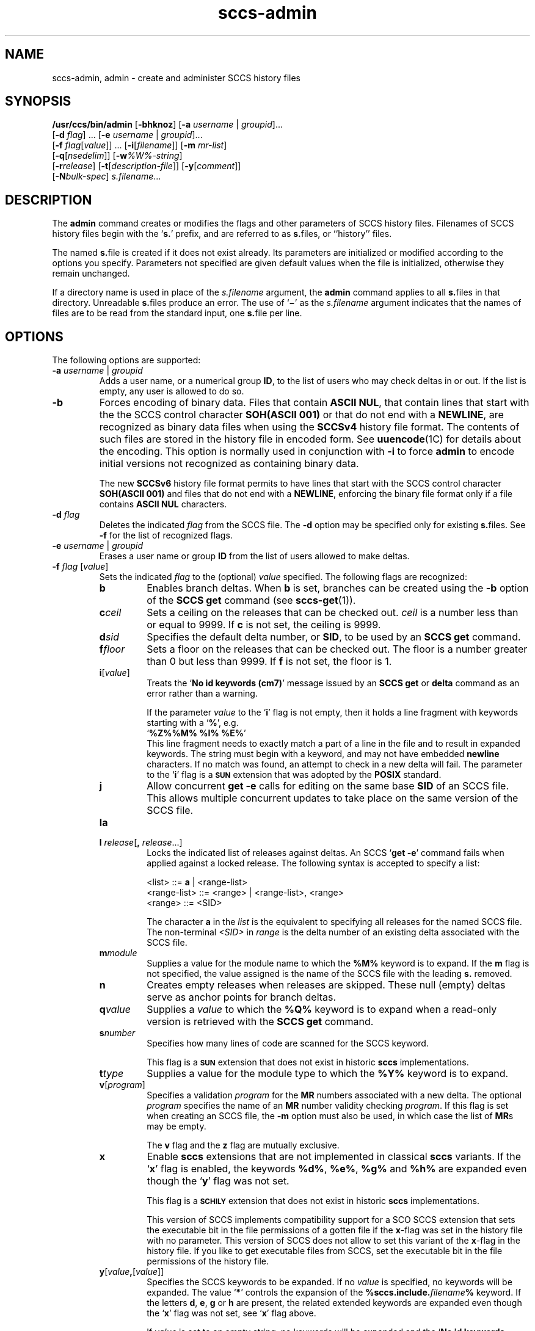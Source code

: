 '\" te
.\" @(#)sccs-admin.1	1.58 19/11/11 Copyright 2007-2019 J. Schilling
.\"  Copyright (c) 2002, Sun Microsystems, Inc. All Rights Reserved.
.\" CDDL HEADER START
.\"
.\" The contents of this file are subject to the terms of the
.\" Common Development and Distribution License ("CDDL"), version 1.0.
.\" You may use this file only in accordance with the terms of version
.\" 1.0 of the CDDL.
.\"
.\" A full copy of the text of the CDDL should have accompanied this
.\" source.  A copy of the CDDL is also available via the Internet at
.\" http://www.opensource.org/licenses/cddl1.txt
.\"
.\" When distributing Covered Code, include this CDDL HEADER in each
.\" file and include the License file at usr/src/OPENSOLARIS.LICENSE.
.\" If applicable, add the following below this CDDL HEADER, with the
.\" fields enclosed by brackets "[]" replaced with your own identifying
.\" information: Portions Copyright [yyyy] [name of copyright owner]
.\"
.\" CDDL HEADER END
.if t .ds a \v'-0.55m'\h'0.00n'\z.\h'0.40n'\z.\v'0.55m'\h'-0.40n'a
.if t .ds o \v'-0.55m'\h'0.00n'\z.\h'0.45n'\z.\v'0.55m'\h'-0.45n'o
.if t .ds u \v'-0.55m'\h'0.00n'\z.\h'0.40n'\z.\v'0.55m'\h'-0.40n'u
.if t .ds A \v'-0.77m'\h'0.25n'\z.\h'0.45n'\z.\v'0.77m'\h'-0.70n'A
.if t .ds O \v'-0.77m'\h'0.25n'\z.\h'0.45n'\z.\v'0.77m'\h'-0.70n'O
.if t .ds U \v'-0.77m'\h'0.30n'\z.\h'0.45n'\z.\v'0.77m'\h'-0.75n'U
.if t .ds s \\(*b
.if t .ds S SS
.if n .ds a ae
.if n .ds o oe
.if n .ds u ue
.if n .ds s sz
.TH sccs-admin 1 "2019/11/11" "SunOS 5.11" "User Commands"
.SH NAME
sccs-admin, admin \- create and administer SCCS history files
.SH SYNOPSIS
.LP
.LP
.B /usr/ccs/bin/admin
.RB [ -bhknoz ]
.RB [ -a\c
.IR " username " | " groupid" ]...
.br
.RB "    [" -d\c
.IR " flag" "] ... \c
.RB [ -e\c
.IR " username " | " groupid\c
]...
.br
.RB "    [" -f\c
.IR " flag" [ value "]] ... \c
.RB [ -i [\c
.IR "filename" ]]
.RB [ -m
.IR mr-list ]
.br
.RB "    [" -q\c
.RI [ nsedelim ]]
.RB [ -w\c
.IR %\&W%-string ]
.br
.RB "    [" -r\c
.IR release "] \c
.RB [ -t [\c
.IR description-file ]]
.RB [ -y [\c
.IR comment ]]
.br
.RB "    [" -N\c
.IR bulk-spec ]
.IR s.filename ...

.SH DESCRIPTION
.sp
.LP
The
.B admin
command creates or modifies the flags and other parameters of
SCCS history files. Filenames of SCCS history files begin with the
.RB ` s. '
prefix, and are referred to as
.BR s. files,
or ``history'' files.
.sp
.LP
The named
.BR s. file
is created if it does not exist already. Its parameters are initialized
or modified according to the options you specify.  Parameters not specified
are given default values when the file is initialized, otherwise they
remain unchanged.
.sp
.LP
If a directory name is used in place of the
.I s.filename
argument, the
.B admin
command applies to all
.BR s. files
in that directory.  Unreadable
.BR s. files
produce an error.  The use of
.RB ` \(mi \&'
as the
.I s.filename
argument indicates that the names of files are to be read from the
standard input, one
.BR s. file
per line.
.SH OPTIONS
.sp
.LP
The following options are supported:
.sp
.ne 3
.TP
.BI "-a " "username" "\fR | " groupid
Adds a user name, or a numerical group
.BR ID ,
to the list of users who may check deltas in or out. If the list is empty,
any user is allowed to do so.
.sp
.ne 3
.TP
.B -b
Forces encoding of binary data. Files that contain
.BR "ASCII NUL" ,
that contain lines that start with the the SCCS control character
.B SOH(ASCII 001)
or that do not end with a
.BR NEWLINE ,
are recognized as binary data files when using the
.B SCCSv4
history file format. The contents of such files are stored
in the history file in encoded form. See
.BR uuencode (1C)
for details about
the encoding. This option is normally used in conjunction with
.B -i
to force
.B admin
to encode initial versions not recognized as containing binary data.
.sp
The new 
.B SCCSv6
history file format permits to have lines that start with the SCCS control
character
.B SOH(ASCII 001)
and files that do not end with a
.BR NEWLINE ,
enforcing the binary file format only if a file contains
.B "ASCII NUL"
characters.
.sp
.ne 3
.TP
.BI "-d " flag
Deletes the indicated
.I flag
from the SCCS file. The
.B -d
option may be specified only for existing
.BR s. files.
See
.B -f
for the list of recognized flags.
.sp
.ne 3
.TP
.BI "-e " "username" "\fR | " groupid
Erases a user name or group
.B ID
from the list of users allowed to
make deltas.
.sp
.ne 3
.TP
.BI "-f " flag "\fR [" value\fR]
Sets the indicated
.I flag
to the (optional)
.I value
specified. The following flags are recognized: 
.RS
.ne 3
.TP 7
.B b
Enables branch deltas. When
.B b
is set, branches can be created using the
.B -b
option of the
.B SCCS get
command (see
.BR sccs-get (1)).
.sp
.ne 3
.TP
.BI c ceil
Sets a ceiling on the releases that can be checked out.
.I ceil
is a number less than or equal to 9999. If
.B c
is not set, the ceiling is 9999.
.sp
.ne 3
.TP
.BI d sid
Specifies the default delta number, or
.BR SID ,
to be used by an
.B SCCS get
command.
.sp
.ne 3
.TP
.BI f floor
Sets a floor on the releases that can be checked out. The floor is a number
greater than 0 but less than 9999. If
.B f
is not set, the floor is 1.
.sp
.ne 3
.TP
.BI i\fR[ value\fR]
Treats the
.RB ` "No id keywords (cm7)" '
message issued by an
.B SCCS get
or
.B delta
command as an error rather than a warning.
.sp
If the parameter
.I value
to the
.RB ` i '
flag is not empty, then it holds a line fragment with keywords
starting with a
.RB ` "%" ',
e.g.
.br
.RB "        `" "%\&Z%%\&M%	%\&I% %\&E%" '
.br
This line fragment needs to exactly match a part of a line in the file
and to result in expanded keywords.
The string must begin with a keyword, and may not have embedded
.B newline
characters.
If no match was found, an attempt to check in a new delta will fail.
The parameter to the
.RB ` i '
flag is a
.B \s-1SUN\s+1
extension that was adopted by the
.B POSIX
standard.
.sp
.ne 3
.TP
.B j
Allow concurrent
.B get \-e
calls for editing on the same base
.B SID
of an SCCS file.
This allows multiple concurrent updates to take place on the same
version of the SCCS file.
.sp
.ne 3
.TP
.B la
.TP
.BI "l " release\fR[ ", " release\fR...]
Locks the indicated list of releases against deltas.
An SCCS
.RB ` "get -e" '
command fails when applied against a locked release.
The following syntax is accepted to specify a list:
.sp
.nf
<list> ::= \fBa\fR | <range-list>
<range-list> ::= <range> | <range-list>, <range>
<range> ::= <SID>
.fi
.sp
The character
.B a
in the
.I list
is the equivalent to specifying all releases for the named SCCS file.
The non-terminal
.I <SID>
in
.I range
is the delta number of an existing delta associated with the SCCS file.
.ne 3
.TP
.BI m module
Supplies a value for the module name to which the
.B %\&M%
keyword is to expand. If the
.B m
flag is not specified, the value assigned is the name of the SCCS file
with the leading
.B s.
removed.
.sp
.ne 3
.TP
.B n
Creates empty releases when releases are skipped. These null (empty)
deltas serve as anchor points for branch deltas.
.sp
.ne 3
.TP
.BI q value
Supplies a
.I value
to which the
.B %\&Q%
keyword is to expand when a read-only version is retrieved with the
.B SCCS get
command.
.sp
.ne 3
.TP
.BI s number
Specifies how many lines of code are scanned for the SCCS keyword.
.sp
This flag is a
.B \s-1SUN\s+1
extension that does not exist in historic
.B sccs
implementations.
.sp
.ne 3
.TP
.BI t type
Supplies a value for the module type to which the
.B %\&Y%
keyword is to expand.
.sp
.ne 3
.TP
.BI v\fR[ program\fR]
Specifies a validation
.I program
for the
.B MR
numbers associated with a new delta. The optional
.I program
specifies the name of an
.B MR
number validity checking
.IR program .
If this flag is set when creating an SCCS file, the
.B -m
option must also be used,
in which case the list of
.BR MR s
may be empty.
.sp
The
.B v
flag and the
.B z
flag are mutually exclusive.
.sp
.ne 3
.TP
.B x
Enable 
.B sccs
extensions that are not implemented in classical 
.B sccs
variants. If the
.RB ` x '
flag is enabled, the keywords
.BR %\&d\&% ", " %\&e\&% ", " %\&g\&% 
and
.B %\&h\&%
are expanded even though the
.RB ` y '
flag was not set.
.sp
This flag is a
.B \s-1SCHILY\s+1
extension that does not exist in historic
.B sccs 
implementations. 
.sp
This version of SCCS implements compatibility support for a SCO SCCS
extension that sets the executable bit in the file permissions of a
gotten file if the
.BR x -flag
was set in the history file with no parameter. This version of SCCS
does not allow to set this variant of the
.BR x -flag
in the history file.
If you like to get executable files from SCCS, set the executable
bit in the file permissions of the history file.

.br
.ne 4
.TP
.BI y\fR[ value ,\fR[ value\fR]]
Specifies the SCCS keywords to be expanded. If no
.I value
is specified, no keywords will be expanded.
The value
.RB ` * '
controls the expansion of the
.B %\&sccs.include.\c
.IB filename \&%
keyword.
If the letters
.BR d ", " e ", " g
or
.B h
are present, the related extended keywords are expanded even though the
.RB ` x '
flag was not set, see
.RB ` x '
flag above.
.sp
If
.I value
is set to an empty string, no keywords will be expanded and the
.RB ` "No id keywords (cm7)" '
message will not be created even though no keyword was expanded.
.sp
This flag is a
.BR \s-1SUN\s+1 / \s-1SCHILY\s+1
extension that does not exist in historic
.B sccs 
implementations.
.sp
The suppressed
.RB ` "No id keywords (cm7)" '
message is a 
.BR \s-1SCHILY\s+1
extension.
.br
.ne 4
.TP
.BI z application
The name of an application for the
.B CMF
enhancements.
.B CMF
enhancements are currently undocumented and it is
not known how they are expected to work.
.sp
The
.B v
flag and the
.B z
flag are mutually exclusive.
.sp
This flag is a
.B \s-1SUN\s+1
extension that does not exist in historic
.B sccs 
implementations.

.RE

.sp
.ne 3
.TP
.B -h
Checks the structure of an existing
.BR s. file
(see
.BR sccsfile (4)),
and compares a newly computed check-sum with one stored in the
first line of that file.
.B -h
inhibits writing on the file and so nullifies the effect of any other options.
.sp
.ne 3
.TP
.BI -i\fR[ filename\fR]
Initializes the history file with text from the indicated file.
This text constitutes the initial delta, or set of checked-in changes.
If
.I filename
is omitted, the initial text is obtained from the standard input.
Omitting the
.B \-i
option altogether creates an empty
.BR s. file.
You can only initialize one
.BR s. file
with text using
.B \-i
unless you use the bulk option
.BR \-N .
The
.B \-i
option implies the
.B \-n
option.
.sp
If you like to initialize more than one
.BR s. file
in one call, use the
.B \-N
option and specify
.B \-i.
.RB ( \-i
followed by a dot).

.br
.ne 3
.TP
.B -k
Suppresses expansion of
.B ID
keywords when
.BR admin (1)
is doing an implicit
.BR get (1)
operation because
.BI  -N+ ...
was specified.
.sp
This option is a
.B \s-1SCHILY\s+1
extension that does not exist in historic
.B sccs
implementations.

.br
.ne 3
.TP
.BI "-m " mr-list
Inserts the indicated Modification Request (MR) numbers into the commentary
for the initial version. When specifying more than one MR number on the
command line,
.I mr-list
takes the form of a quoted, space-separated list. A warning results if the
.B v
flag is not set or the
.B MR
validation fails.
.sp
.ne 3
.TP
.BI -N bulk-spec
Creates a bulk of new SCCS history files.
This option allows to do an efficient mass creation of SCCS history files
and to initialize the SCCS history files from named files that
are the respective counterpart to the actual SCCS history file.
.sp
The
.I bulk-spec
parameter is composed from an optional list of
.B flag
parameters followed by an optional
.B path
specifier.
.sp
The following flag types are supported:
.RS
.TP 10
.B \-
If
.I bulk-spec
is preceded by a
.BR `\-' ,
.BR admin (1)
removes the original g-files after the initial history files
have been created. This flag cannot be used together with
the
.RB ` , '
flag.
.TP
.B +
If
.I bulk-spec
is preceded by a
.BR `+' ,
.BR admin (1)
removes the original g-files and replaces them by file content that is
retrieved by a
.BR get (1)
operation on the related
.BI s. file\fR.
This flag can be used together with the
.RB ` , '
flag.
.TP
.B ,
If
.I bulk-spec
is preceded by a
.BR `,' ,
.BR admin (1)
renames the g-file from where the SCCS history file was initialized from
to
.B ,name
similar to what happens with
.BR "sccs create" .
It is recommended to let
.BR admin (1)
rename the original file as this file usually contains unexpanded keywords
and as this file usually is writable.
.TP
.B space
This is a placeholder dummy flag that allows to use a prepared string for
the 
.B \-N
option and to replace the space character by one of the supported flags
on demand.
.LP
If
.B sccs
is used in forced delta mode where no
.B sccs edit
is needed, it is recommended to use no flag character in the
.I bulk-spec
in order to retain a writable g-file.

.LP
The following path specifier types are supported:
.TP 10
.B \-N
The file name parameters to the
.B admin
command are not
.I s.filename
files but the names of the g-files.
The
.I s.filename
names are automatically derived from the g-file names by prepending
.B s.
to the last path name component.
Both,
.I s.filename
and the g-file are in the same directory.
.TP
.B \-Ns.
The file name parameters to the
.B admin
command are
.I s.filename
files.
The the g-files names are automatically derived by removing
.B s.
from the beginning of last path name component of the
.IR s.filename.
Both,
.I s.filename
and the g-file are in the same directory.
.TP
.BI \-N dir
The file name parameters to the
.B admin
command are not
.I s.filename
files but the names of the g-files.
The
.I s.filename
names are put into directory
.IR dir ,
the names are automatically derived from the g-file names by prepending
.IB dir /s.
to the last path name component.
.TP
.BI \-N dir /s.
The file name parameters to the
.B admin
command are
.I s.filename
files in directory
.IR dir .
The the g-files names are automatically derived by removing
.IB dir /s.
from the beginning of last path name component of the
.IR s.filename.
.PP
A typical value for
.I dir
is
.BR SCCS .
.PP
In order to overcome the limited number of
.BR exec (2)
arguments, it is recommended to use
.RB ` \(mi \&'
as the file name parameter for
.BR admin (1)
and to send a list of path names to
.BR stdin .
If
.BR admin (1)
is called via
.BR sccs (1),
it is recommended to leave out the
.RB ` \(mi \&'
to prevent
.BR sccs (1)
from trying to expand the file names from
.B stdin
into an arg vector.
.PP
This option is a
.B \s-1SCHILY\s+1
extension that does not exist in historic
.B sccs
implementations.
.RE
.sp
.ne 3
.TP
.B -n
Creates a new SCCS history file.
.sp
.ne 3
.TP
.B \-o
Use the original time of the existing file for the delta time
when creating a new
.BR s. file.
In NSE mode, this is the default behavior.
If
.BR admin (1)
is doing an implicit
.BR get (1)
operation because
.BI  -N+ ...
was specified, the new g-file is also set to the original file
date.
.sp
This option is a
.B \s-1SCHILY\s+1
extension that does not exist in historic
.B sccs
implementations.
.sp
.ne 3
.TP
.BI -q\fR[ nsedelim\fR]
Enable
.B NSE
mode.
If
.B NSE
mode is enabled, several
.B NSE
related extensions may be used.
In this release, the value of
.I nsedelim
is ignored.
.sp
In NSE mode,
.B admin
behaves as if the
.B \-o
option was specified and never issues a warning about missing
.BR "id keyword" s.
.sp
This option is an undocumented
.B \s-1SUN\s+1
extension that does not exist in historic
.B sccs 
implementations.
.sp
.ne 3
.TP
.BI -r release
Specifies the release for the initial delta.
.B -r
may be used only in conjunction with
.BR -i .
The initial delta is inserted into release 1 if this option is
omitted. The level of the initial delta is always
.BR 1 .
Initial deltas are named
.B 1.1
by default.
.sp
.ne 3
.TP
.BI -t\fR[ description-file\fR]
Inserts descriptive text from the file
.IR description-file .
When
.B -t
is used in conjunction with
.BR -n ,
or
.B -i
to initialize a new s.file, the
.I description-file
must be supplied. When modifying the description for an existing file: a
.B -t
option without a
.I description-file
removes the descriptive text, if any; a
.B -t
option with a
.I description-file
replaces the existing text.

.br
.ne 3
.TP
.BI -w %\&W%-string
The
.I %\&W%-string
is used as a replacement for the
.B %\&W%
keyword when
.BR admin (1)
is doing an implicit
.BR get (1)
operation because
.BI  -N+ ...
was specified.
If
.B \-w
was not specified, 
.B %\&W%
is expanded to
.BR "%\&Z%%\&M%  %\&I%" ,
otherwise the argument from
.B \-w
is used.
.sp
This option is an undocumented
.B SUN
extension that does not exist in historic
.B sccs
implementations.

.br
.ne 3
.TP
.BI \-X extended\-options
Specify extended options. The argument
.I extended\-options
may be a comma separated list of extended option names.
.sp
The following extended options are supported, they may be abbreviated as long
ad the abbreviation is still unique. Options with parameter may not be
abbreviated.
.sp
.RS
.TP
.BI Gp= initial_path
Set the
.I initial path
meta data in the history file.
If specified with an empty argument, no
.I initial path
meta data will appear in the history file.
This option exists in order to permit
.BR comb (1)
to reatain the
.I initial path
from the original file.
If this option was specified, only one file type argiment is permitted.
.TP
.BI Gr= urand
Set the
.I unified random
meta data in the history file.
If specified with an empty argument, no
.I unified random
meta data will appear in the history file.
This option exists in order to permit
.BR comb (1)
to reatain the
.I unified random
from the original file.
If this option was specified, only one file type argiment is permitted.
.TP
.BI mail= address
Set
.I address
as e-mail address in the delta table for the
.I SID
in case the
.B history file
has just been created with
.BR admin .
.TP
.B unlink
If used together with the option
.BR \-n ,
this makes the initial release a special release that unlinks (removes) the
.B g-file
by using the
.B get(1)
command in case the file exists as non-writable file.
The default
.B SID
used in this case is
.BR 1.0 ,
in order to permit a
.B 1.1
release with file content later in the same history file.
.TP
.B help
Print a short online help for available options.
.PP
The
.B \-X
option is a
.B \s-1SCHILY\s+1
extension that does not exist in historic
.B sccs
implementations.
.RE

.br
.ne 3
.TP
.PD 0
.B \-V
.TP
.B \-version
.TP
.B \-\-version
.PD
Prints the
.B admin
version number string and exists.
.sp
This option is a
.B \s-1SCHILY\s+1
extension that does not exist in historic
.B sccs
implementations.
.sp
.ne 3
.TP
.B \-V6
When used together with
.B \-i
of
.BR \-n ,
.BR admin (1)
will create a 
.B "SCCS v6
history file instead of a
.B "SCCS v4
history file.
.B "SCCS v6
history files are not understood by historic SCCS implementations.
See
.BR sccsfile (4)
for more information on the new features.
.sp
This option is a
.B \s-1SCHILY\s+1
extension that does not exist in historic
.B sccs
implementations.
.sp
.ne 3
.TP
.BI -y\fR[ comment\fR]
Inserts the indicated
.I comment
in the
.RB `` Comments: ''
field for the initial delta. Valid only in conjunction with
.B -i
or
.BR -n .
If
.B -y
option is omitted, a default comment line is inserted that notes the
date and time the history file was created.
.sp
.ne 3
.TP
.B -z
Recomputes the file check-sum and stores it in the first line of the
.BR s. file.
.B Caution:
It is important to verify the contents of the history file (see
.BR sccs-val (1),
and the
.B print
subcommand in
.BR sccs (1)),
since using
.B -z
on a truly corrupted file may prevent detection of the error.

.SH EXAMPLES
.LP
.B Example 1
Preventing SCCS keyword expansion
.sp
.LP
In the following example,
.B 10
lines of
.B file
will be scanned and only the
.B W,Y,X
keywords will be interpreted:

.sp
.in +2
.nf
example% \c
.B
sccs admin \-fs10 file
example% \c
.B
sccs admin \-fyW,Y,X file
example% \c
.B
get file
.fi
.in -2
.sp

.LP
.B Example 2
Preventing SCCS keyword expansion and suppressing the
.RB ` "No id keywords (cm7)" '
warning
.sp
.LP
In the following example, no keywords will be interpreted and no
warning will be generated:

.sp
.in +2
.nf
example% \c
.B
sccs admin \-fy file
example% \c
.B
get file
.fi
.in -2
.sp

.LP
.B Example 3
Mass entering files with auto-initialization
.sp
.LP
In the following example, all files in the usr/src tree will be put under SCCS
and the SCCS history files will be put into SCCS sub directories:

.sp
.in +2
.nf
example% \c
.B
find usr/src -type f | sccs admin -NSCCS -i.
.fi
.in -2
.sp
The original g-files will be left untouched.

.LP
.B Example 4
Mass entering files with auto-initialization
.sp
.LP
In the following example, all files in the usr/src tree will be put under SCCS
and the SCCS history files will be put into SCCS sub directories. Each original
.I file
will be renamed to
.I ,file
after the
.I file
has been successfully put under SCCS control:

.sp
.in +2
.nf
example% \c
.B
find usr/src -type f | sccs admin -N,SCCS -i.
.fi
.in -2
.sp

.LP
.B Example 5
Entering all files in a directory with auto-initialization
.sp
.LP
In the following example, all files in the current directory will be put
under SCCS and the SCCS history files will be put into the SCCS sub directory:

.sp
.in +2
.nf
example% \c
.B
sccs admin -NSCCS -i. .
.fi
.in -2
.sp
The original g-files will be left untouched.

.SH ENVIRONMENT VARIABLES
.sp
.LP
See
.BR environ (5)
for descriptions of the following environment variables that affect the
execution of
.BR admin (1):
.BR LANG ,
.BR LC_ALL ,
.BR LC_COLLATE ,
.BR LC_CTYPE ,
.BR LC_MESSAGES ,
and
.BR NLSPATH .

.LP

.br
.ne 4
.TP
.B SCCS_NO_HELP
If set,
.BR admin (1)
will not automatically call
.BR help (1)
with the SCCS error code in order to print a more helpful
error message. Scripts that depend on the exact error messages
of SCCS commands should set the environment variable
.B SCCS_NO_HELP
and set
.BR LC_ALL=C .
.br
.ne 4
.TP
.B SCCS_V6
If set,
.BR admin (1)
by default creates new history files with 
.B SCCS v6
encoding.

.SH EXIT STATUS
.sp
.LP
The following exit values are returned:
.sp
.ne 2
.TP 5
.B 0
Successful completion.
.sp
.ne 2
.TP
.B 1
An error occurred.

.SH FILES
.sp
.ne 2
.TP 15
.BI e. file
temporary file to hold an uuencoded version of the
.B g-file
in case of an encoded history file

.sp
.ne 2
.TP
.BI s. file
.B SCCS
history file, see
.BR sccsfile (4).

.sp
.ne 2
.TP
.BI SCCS/s. file
history file in SCCS subdirectory

.sp
.ne 2
.TP
.BI x. file
temporary copy of the
.BR s. file;
renamed to the
.BR s. file
after completion.

.sp
.ne 2
.TP
.BI z. file
temporary lock file contains the binary process id in host byte order
followed by the host name

.br
.ne 3
.TP
.B dump.core
If the file
.B dump.core
exists in the current directory and a fatal signal is received, a coredump
is initiated via
.BR abort (3).

.SH ATTRIBUTES
.sp
.LP
See
.BR attributes (5)
for descriptions of the following attributes:
.sp

.sp
.TS
tab() box;
cw(2.75i) |cw(2.75i) 
lw(2.75i) |lw(2.75i) 
.
ATTRIBUTE TYPEATTRIBUTE VALUE
_
AvailabilitySUNWsprot
_
Interface StabilityStandard
.TE

.SH SEE ALSO
.nh
.LP
.BR sccs (1),
.BR sccs\-cdc (1),
.BR sccs\-comb (1),
.BR sccs\-cvt (1),
.BR sccs\-delta (1),
.BR sccs\-get (1),
.BR sccs\-help (1),
.BR sccs\-log (1),
.BR sccs\-prs (1),
.BR sccs\-prt (1),
.BR sccs\-rmdel (1),
.BR sccs\-sact (1),
.BR sccs\-sccsdiff (1),
.BR sccs\-unget (1),
.BR sccs\-val (1),
.BR bdiff (1), 
.BR diff (1), 
.BR what (1),
.BR sccschangeset (4),
.BR sccsfile (4),
.BR attributes (5),
.BR environ (5),
.BR standards (5).
.hy 14

.SH DIAGNOSTICS
.sp
.LP
Use the
.B SCCS help
command for explanations (see
.BR sccs-help (1)).
.SH WARNINGS
.sp
.LP
The last component of all SCCS filenames must have the
.RB ` s. '
prefix. New SCCS files are given mode
.B 444
(see
.BR chmod (1)).
All writing done by
.B admin
is to a temporary file with an
.B x.
prefix, created with mode
.B 444
for a new SCCS file, or with the same mode as an existing
SCCS file. After successful
execution of
.BR admin ,
the existing
.BR s. file
is removed and replaced with the
.BR x. file.
This ensures that changes are made to the SCCS file only when no errors
have occurred.
.sp
.LP
It is recommended that directories containing SCCS files
have permission mode
.BR 755 ,
and that the
.BR s. files
themselves have mode
.BR 444 .
The  mode for directories allows only the owner to modify the SCCS files
contained in the directories, while the mode of the
.BR s. files
prevents all modifications except those performed using SCCS commands.
.sp
.LP
If it should be necessary to patch an SCCS file for any reason, the mode
may be changed to
.B 644
by the owner to allow use of a text editor. However, extreme care must
be taken when doing this. The edited file should
.I always
be processed by an
.RB ` "admin\ -h" '
command to check for corruption, followed by an
.RB ` "admin\ -z" '
command to generate a proper check-sum. Another
.RB ` "admin\ -h" '
command is recommended to ensure that the resulting
.BR s. file
is valid.
.sp
.LP
.B admin
uses a temporary lock file, starting with the
.RB ` z. '
prefix, to prevent simultaneous updates to the
.BR s. file.
See
.BR sccs-get (1)
for further information about the
.RB ` z. file'.

.SH AUTHORS
The
.B SCCS
suite was originally written by Marc J. Rochkind at Bell Labs in 1972.
Release 4.0 of
.BR SCCS ,
introducing new versions of the programs
.BR admin (1),
.BR get (1),
.BR prt (1),
and
.BR delta (1)
was published on February 18, 1977; it introduced the new text based
.B SCCS\ v4
history file format (previous
.B SCCS
releases used a binary history file format).
The
.B SCCS
suite
was later maintained by various people at AT&T and Sun Microsystems.
Since 2006, the
.B SCCS
suite is maintained by J\*org Schilling.

.br
.ne 7
.SH "SOURCE DOWNLOAD"
A frequently updated source code for the
.B SCCS
suite is included in the
.B schilytools
project and may be retrieved from the
.B schilytools
project at Sourceforge at:
.LP
.B
    http://sourceforge.net/projects/schilytools/
.LP
The download directory is:
.LP
.B
    http://sourceforge.net/projects/schilytools/files/
.LP
Check for the
.B schily\-*.tar.bz2
archives.
.LP
Less frequently updated source code for the
.B SCCS
suite is at:
.LP
.B
    http://sourceforge.net/projects/sccs/files/
.LP
Separate project informations for the
.B SCCS
project may be retrieved from:
.LP
.B
    http://sccs.sf.net
.br
